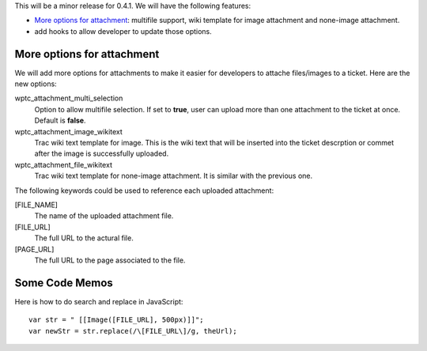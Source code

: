 This will be a minor release for 0.4.1.
We will have the following features:

- `More options for attachment`_: multifile support, wiki
  template for image attachment and none-image attachment.
- add hooks to allow developer to update those options.

More options for attachment
---------------------------

We will add more options for attachments to make it 
easier for developers to attache files/images to a ticket.
Here are the new options:

wptc_attachment_multi_selection  
  Option to allow multifile selection. 
  If set to **true**, user can upload more than one attachment
  to the ticket at once.
  Default is **false**.

wptc_attachment_image_wikitext   
  Trac wiki text template for image.
  This is the wiki text that will be inserted into the ticket 
  descrption or commet after the image is successfully uploaded.

wptc_attachment_file_wikitext
  Trac wiki text template for none-image attachment.
  It is similar with the previous one.

The following keywords could be used to reference each
uploaded attachment:

[FILE_NAME]
  The name of the uploaded attachment file.

[FILE_URL]
  The full URL to the actural file.

[PAGE_URL]
  The full URL to the page associated to the file.

Some Code Memos
---------------

Here is how to do search and replace in JavaScript::

  var str = " [[Image([FILE_URL], 500px)]]";
  var newStr = str.replace(/\[FILE_URL\]/g, theUrl);

